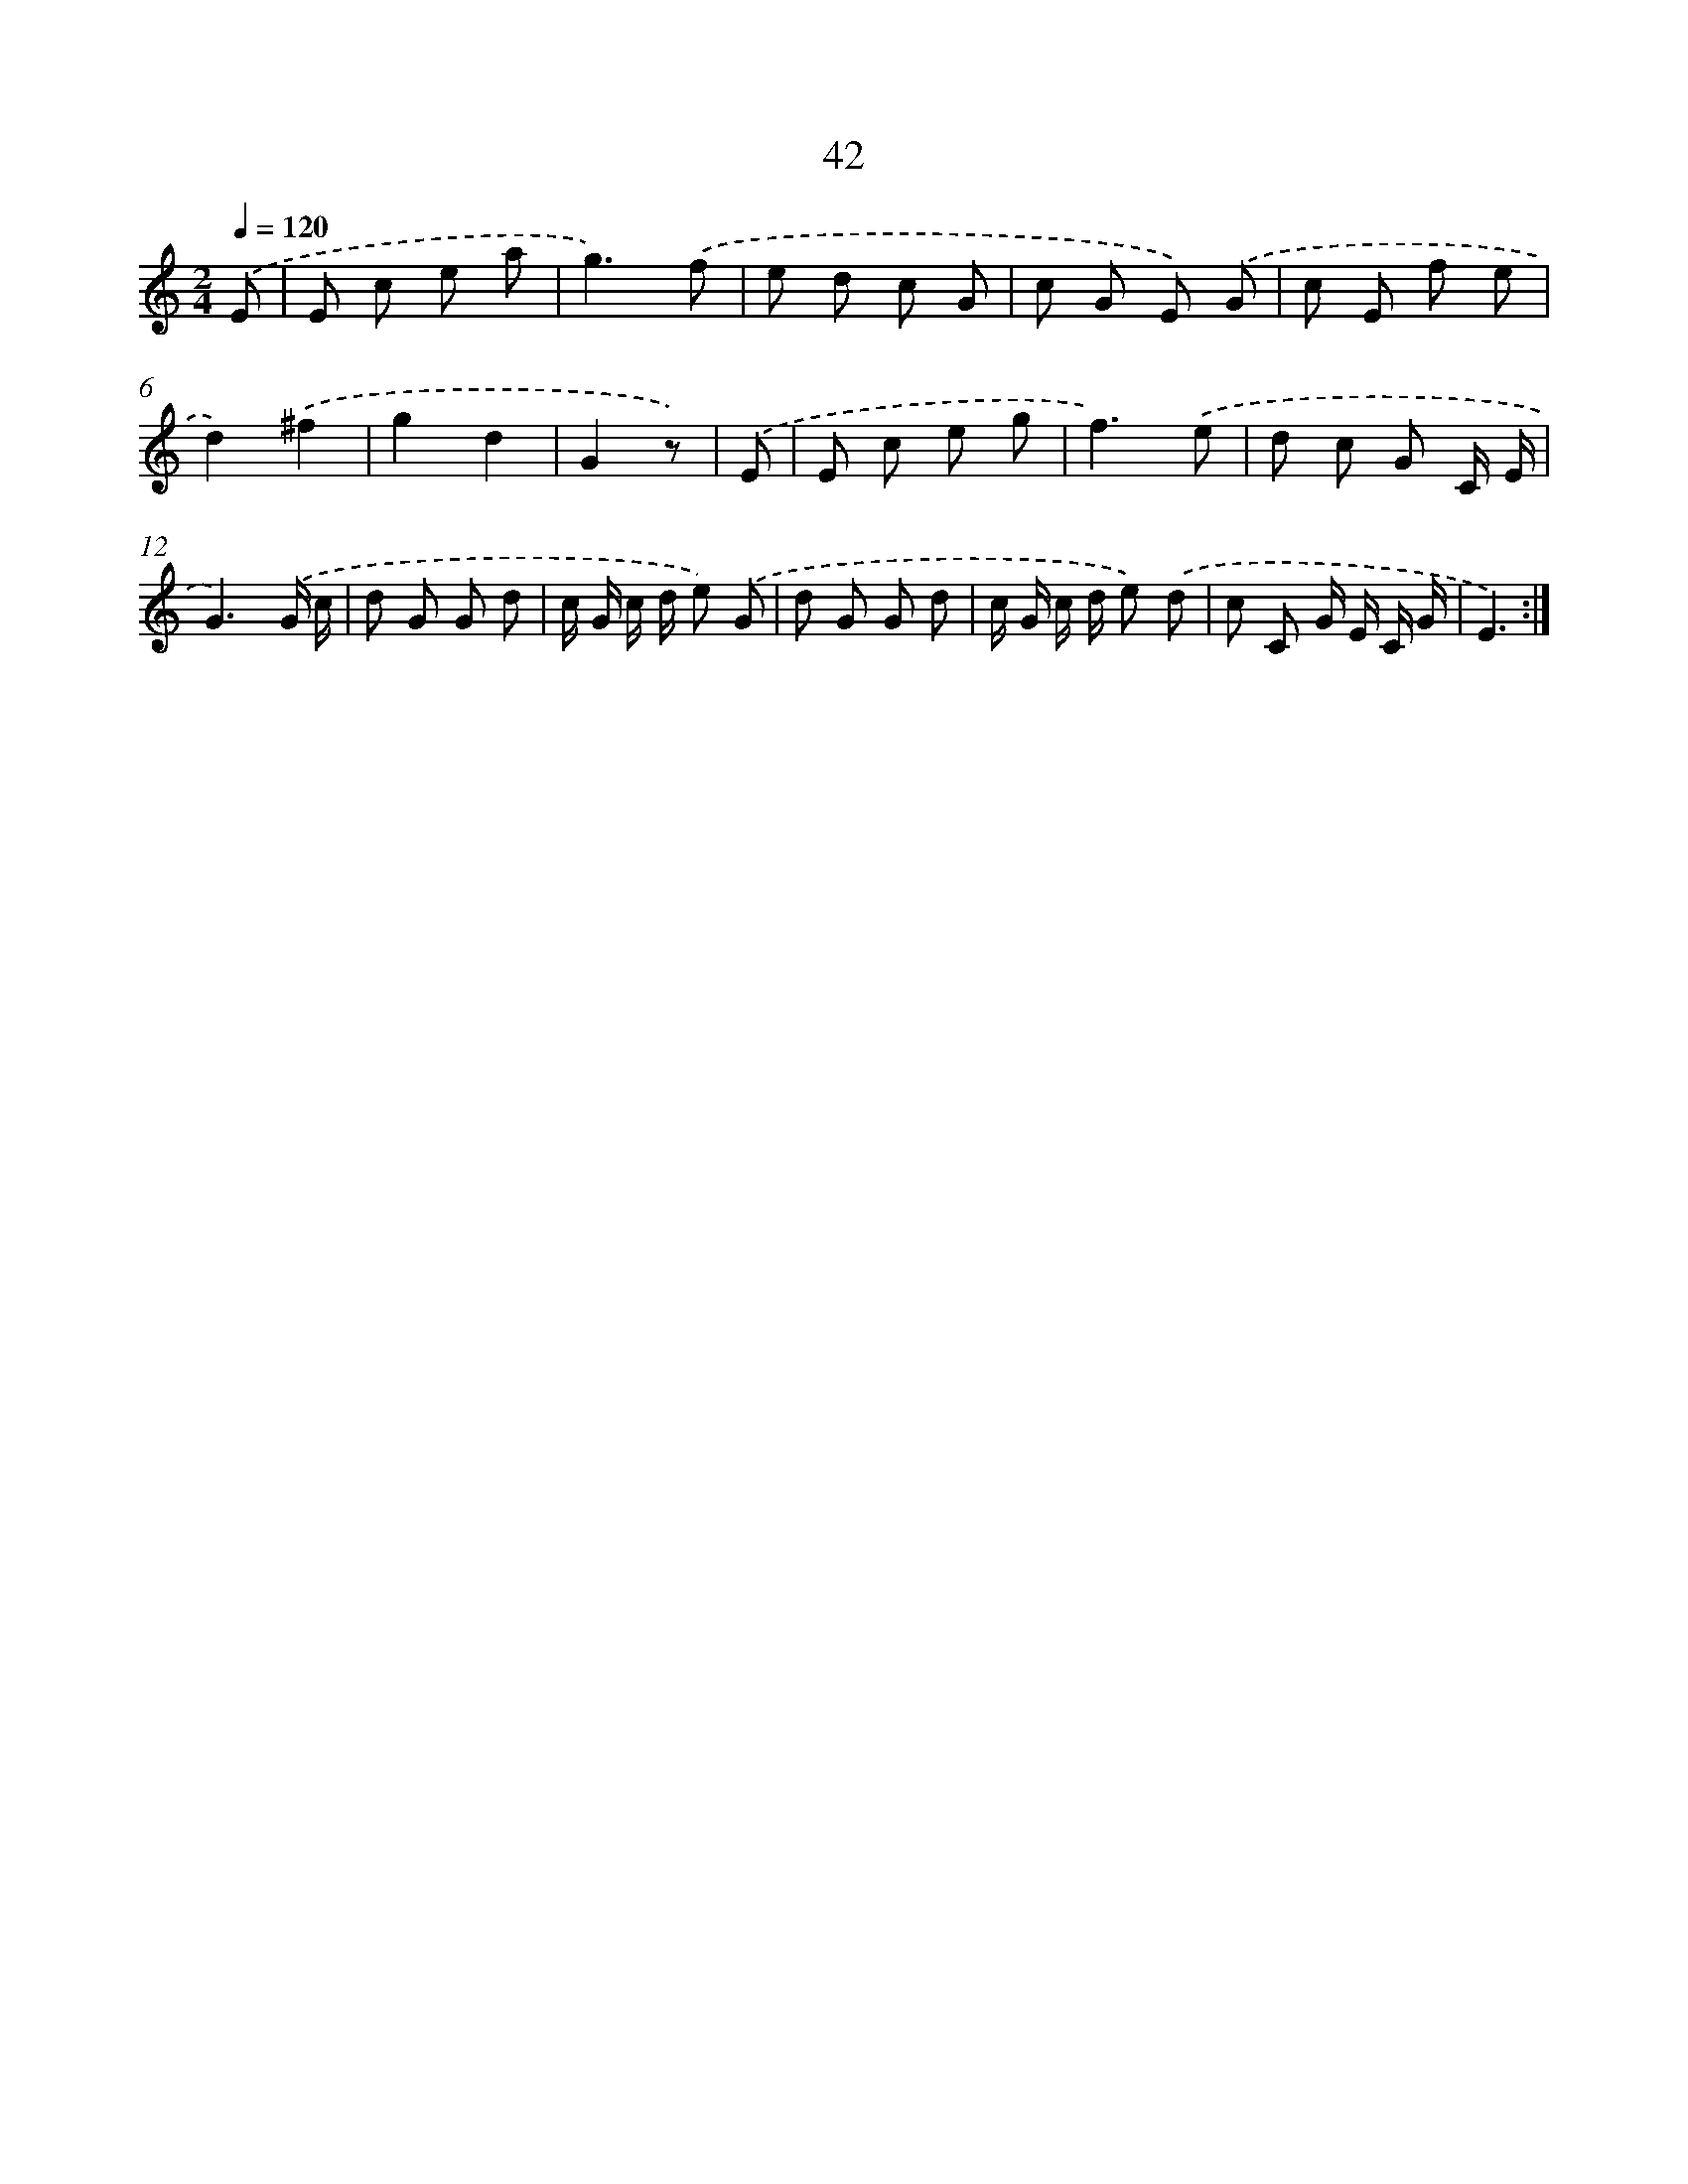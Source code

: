 X: 12663
T: 42
%%abc-version 2.0
%%abcx-abcm2ps-target-version 5.9.1 (29 Sep 2008)
%%abc-creator hum2abc beta
%%abcx-conversion-date 2018/11/01 14:37:27
%%humdrum-veritas 1214625071
%%humdrum-veritas-data 3881776261
%%continueall 1
%%barnumbers 0
L: 1/8
M: 2/4
Q: 1/4=120
K: C clef=treble
.('E [I:setbarnb 1]|
E c e a |
g3).('f |
e d c G |
c G E) .('G |
c E f e |
d2).('^f2 |
g2d2 |
G2z) |
.('E [I:setbarnb 9]|
E c e g |
f3).('e |
d c G C/ E/ |
G3).('G/ c/ |
d G G d |
c/ G/ c/ d/ e) .('G |
d G G d |
c/ G/ c/ d/ e) .('d |
c C G/ E/ C/ G/ |
E3) :|]
